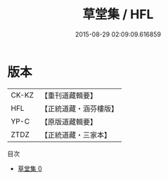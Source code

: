 #+TITLE: 草堂集 / HFL

#+DATE: 2015-08-29 02:09:09.616859
* 版本
 |     CK-KZ|【重刊道藏輯要】|
 |       HFL|【正統道藏・涵芬樓版】|
 |      YP-C|【原版道藏輯要】|
 |      ZTDZ|【正統道藏・三家本】|
目次
 - [[file:KR5e0045_000.txt][草堂集 0]]
